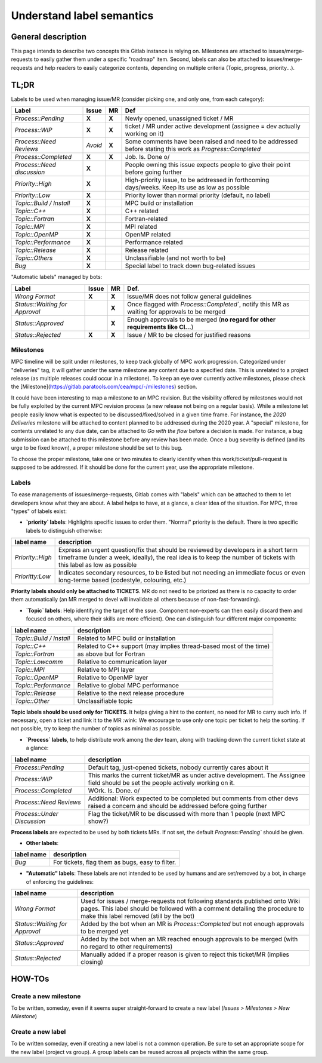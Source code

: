 ==========================
Understand label semantics
==========================

General description
===================

This page intends to describe two concepts this Gitlab instance is relying on. Milestones are attached to issues/merge-requests to easily gather them under a specific "roadmap" item. Second, labels can also be attached to issues/merge-requests and help readers to easily categorize contents, depending on multiple criteria (Topic, progress, priority...).

TL;DR
=====

Labels to be used when managing issue/MR (consider picking one, and only one, from each category):

==========================	=======	=====	=========================================================================================================
Label				Issue	MR	Def
==========================	=======	=====	=========================================================================================================
`Process::Pending`		**X**	**X**	Newly opened, unassigned ticket / MR 
`Process::WIP`			**X**	**X**	ticket / MR under active development (assignee = dev actually working on it) 
`Process::Need Reviews`		*Avoid*	**X**	Some comments have been raised and need to be addressed before stating this work as `Progress::Completed`
`Process::Completed`		**X**	**X**	Job. Is. Done \o/ 
`Process::Need discussion`	**X**		People owning this issue expects people to give their point before going further
`Priority::High`		**X**		High-priority issue, to be addressed in forthcoming days/weeks. Keep its use as low as possible
`Priority::Low`			**X**		Priority lower than normal priority (default, no label)
`Topic::Build / Install`	**X**		MPC build or installation
`Topic::C++`			**X**		C++ related
`Topic::Fortran`		**X**		Fortran-related
`Topic::MPI`			**X**		MPI related
`Topic::OpenMP`			**X**		OpenMP related
`Topic::Performance`		**X**		Performance related
`Topic::Release`		**X**		Release related
`Topic::Others`			**X**		Unclassifiable (and not worth to be)
`Bug`				**X**		Special label to track down bug-related issues
==========================	=======	=====	=========================================================================================================

"Automatic labels" managed by bots:

==============================	======	=====	=============================================================================================
Label				Issue 	MR 	Def.
==============================	======	=====	=============================================================================================
`Wrong Format`			**X**	**X**	Issue/MR does not follow general guidelines
`Status::Waiting for Approval`		**X**	Once flagged with `Process::Completed``, notify this MR as waiting for approvals to be merged
`Status::Approved`			**X**	Enough approvals to be merged (**no regard for other requirements like CI...**)
`Status::Rejected`		**X**	**X**	Issue / MR to be closed for justified reasons
==============================	======	=====	=============================================================================================

Milestones 
----------

MPC timeline will be split under milestones, to keep track globally of MPC work progression. Categorized under "deliveries" tag, it will gather under the same milestone any content due to a specified date. This is unrelated to a project release (as multiple releases could occur in a milestone). To keep an eye over currently active milestones, please check the [Milestone](https://gitlab.paratools.com/cea/mpc/-/milestones) section.

It could have been interesting to map a milestone to an MPC revision. But the visibility offered by milestones would not be fully exploited by the current MPC revision process (a new release not being on a regular basis). While a milestone let people easily know what is expected to be discussed/fixed/solved in a given time frame. For instance, the `2020 Deliveries` milestone will be attached to content planned to be addressed during the 2020 year. A "special" milestone, for contents unrelated to any due date, can be attached to `Go with the flow` before a decision is made. For instance, a bug submission can be attached to this milestone before any review has been made. Once a bug severity is defined (and its urge to be fixed known), a proper milestone should be set to this bug.

To choose the proper milestone, take one or two minutes to clearly identify when this work/ticket/pull-request is supposed to be addressed. If it should be done for the current year, use the appropriate milestone.

Labels
------

To ease managements of issues/merge-requests, Gitlab comes with "labels" which can be attached to them to let developers know what they are about. A label helps to have, at a glance, a clear idea of the situation. For MPC, three "types" of labels exist:

* **`priority` labels**: Highlights specific issues to order them. "Normal" priority is the default. There is two specific labels to distinguish otherwise:

================	=========================================================================================================================================================================================================
label name 		description
================	=========================================================================================================================================================================================================
`Priority::High`	Express an urgent question/fix that should be reviewed by developers in a short term timeframe (under a week, ideally), the real idea is to keep the number of tickets with this label as low as possible
`Prioritty:Low`		Indicates secondary resources, to be listed but not needing an immediate focus or even long-terme based (codestyle, colouring, etc.)
================	=========================================================================================================================================================================================================

**Priority labels should only be attached to TICKETS**. MR do not need to be priorized as there is no capacity to order them automatically (an MR merged to devel will invalidate all others because of non-fast-forwarding). 

* **`Topic` labels**: Help identifying the target of the ssue. Component non-experts can then easily discard them and focused on others, where their skills are more efficient). One can distinguish four different major components:

========================	==================================================================
label name			description
========================	==================================================================
`Topic::Build / Install`	Related to MPC build or installation
`Topic::C++`			Related to C++ support (may implies thread-based most of the time)
`Topic::Fortran`		as above but for Fortran
`Topic::Lowcomm`		Relative to communication layer
`Topic::MPI`			Relative to MPI layer
`Topic::OpenMP`			Relative to OpenMP layer
`Topic::Performance`		Relative to global MPC performance
`Topic::Release`		Relative to the next release procedure
`Topic::Other`			Unclassifiable topic
========================	==================================================================

**Topic labels should be used only for TICKETS**. It helps giving a hint to the content, no need for MR to carry such info. If necessary, open a ticket and link it to the MR :wink:  We encourage to use only one topic per ticket to help the sorting. If not possible, try to keep the number of topics as minimal as possible.

* **`Process` labels**, to help distribute work among the dev team, along with tracking down the current ticket state at a glance:

===========================	====================================================================================================================================
label name			description
===========================	====================================================================================================================================
`Process::Pending`		Default tag, just-opened tickets, nobody currently cares about it
`Process::WIP`			This marks the current ticket/MR as under active development. The Assignee field should be set the people actively working on it.
`Process::Completed`		WOrk. Is. Done. \o/
`Process::Need Reviews`		Additional: Work expected to be completed but comments from other devs raised a concern and should be addressed before going further
`Process::Under Discussion`	Flag the ticket/MR to be discussed with more than 1 people (next MPC show?)
===========================	====================================================================================================================================

**Process labels** are expected to be used by both tickets MRs. If not set, the default `Progress::Pending`` should be given.

* **Other labels**:

==========	===============================================
label name	description
==========	===============================================
`Bug`		For tickets, flag them as bugs, easy to filter.
==========	===============================================

* **"Automatic" labels**: These labels are not intended to be used by humans and are
  set/removed by a bot, in charge of enforcing the guidelines:

==============================	=======================================================================================================================================================================================================
label name			description
==============================	=======================================================================================================================================================================================================
`Wrong Format`			Used for issues / merge-requests not following standards published onto Wiki pages. This label should be followed with a comment detailing the procedure to make this label removed (still by the bot)
`Status::Waiting for Approval`	Added by the bot when an MR is `Process::Completed` but not enough approvals to be merged yet
`Status::Approved`		Added by the bot when an MR reached enough approvals to be merged (with no regard to other requirements)
`Status::Rejected`		Manually added if a proper reason is given to reject this ticket/MR (implies closing)
==============================	=======================================================================================================================================================================================================

HOW-TOs
=======

Create a new milestone
----------------------

To be written, someday, even if it seems super straight-forward to create a new
label (`Issues > Milestones > New Milestone`)

Create a new label
------------------

To be written someday, even if creating a new label is not a common operation. Be sure to set an appropriate scope for the new label (project vs group). A group labels can be reused across all projects within the same group.